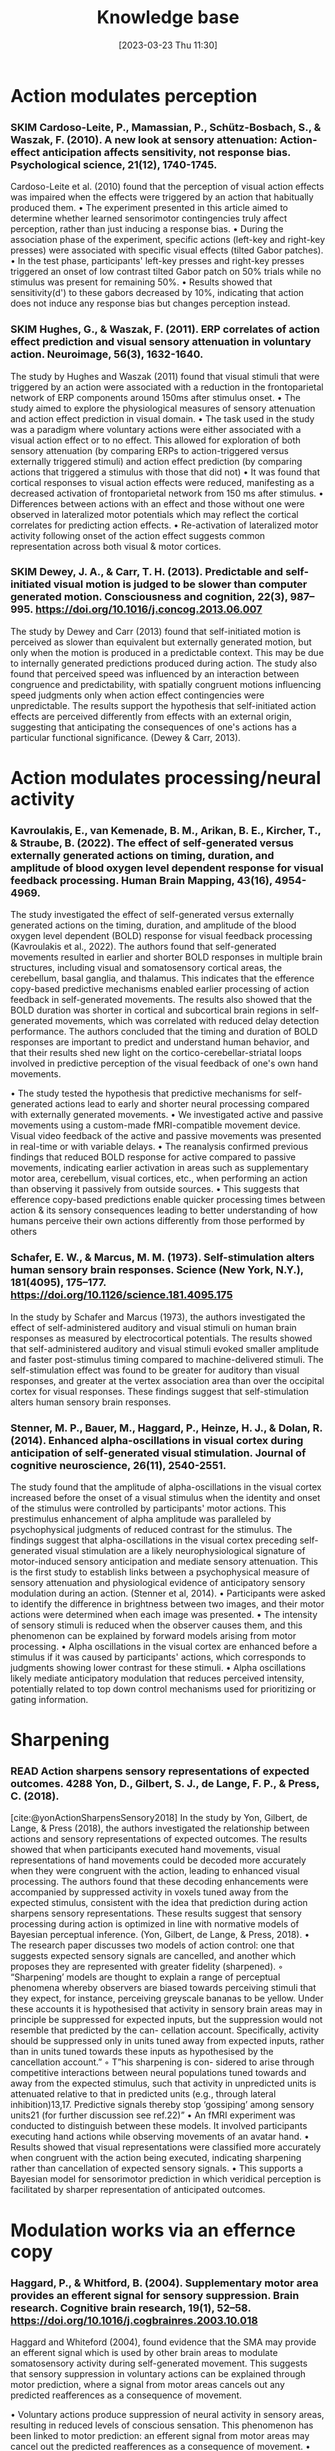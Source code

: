 #+title:      Knowledge base
#+date:       [2023-03-23 Thu 11:30]
#+filetags:   :thesis:
#+identifier: 20230323T113003


* Action modulates perception
*** SKIM Cardoso-Leite, P., Mamassian, P., Schütz-Bosbach, S., & Waszak, F. (2010). A new look at sensory attenuation: Action-effect anticipation affects sensitivity, not response bias. Psychological science, 21(12), 1740-1745.
Cardoso-Leite et al. (2010) found that the perception of visual action effects was impaired when the effects were triggered by an action that habitually produced them.
    • The experiment presented in this article aimed to determine whether learned sensorimotor contingencies truly affect perception, rather than just inducing a response bias.
    • During the association phase of the experiment, specific actions (left-key and right-key presses) were associated with specific visual effects (tilted Gabor patches).
    • In the test phase, participants' left-key presses and right-key presses triggered an onset of low contrast tilted Gabor patch on 50% trials while no stimulus was present for remaining 50%.
    • Results showed that sensitivity(d') to these gabors decreased by 10%, indicating that action does not induce any response bias but changes perception instead.



*** SKIM Hughes, G., & Waszak, F. (2011). ERP correlates of action effect prediction and visual sensory attenuation in voluntary action. Neuroimage, 56(3), 1632-1640.
The study by Hughes and Waszak (2011) found that visual stimuli that were triggered by an action were associated with a reduction in the frontoparietal network of ERP components around 150ms after stimulus onset.
    • The study aimed to explore the physiological measures of sensory attenuation and action effect prediction in visual domain.
    • The task used in the study was a paradigm where voluntary actions were either associated with a visual action effect or to no effect. This allowed for exploration of both sensory attenuation (by comparing ERPs to action-triggered versus externally triggered stimuli) and action effect prediction (by comparing actions that triggered a stimulus with those that did not)
    • It was found that cortical responses to visual action effects were reduced, manifesting as a decreased activation of frontoparietal network from 150 ms after stimulus.
    • Differences between actions with an effect and those without one were observed in lateralized motor potentials which may reflect the cortical correlates for predicting action effects.
    • Re-activation of lateralized motor activity following onset of the action effect suggests common representation across both visual & motor cortices.


*** SKIM Dewey, J. A., & Carr, T. H. (2013). Predictable and self-initiated visual motion is judged to be slower than computer generated motion. Consciousness and cognition, 22(3), 987–995. https://doi.org/10.1016/j.concog.2013.06.007
The study by Dewey and Carr (2013) found that self-initiated motion is perceived as slower than equivalent but externally generated motion, but only when the motion is produced in a predictable context. This may be due to internally generated predictions produced during action. The study also found that perceived speed was influenced by an interaction between congruence and predictability, with spatially congruent motions influencing speed judgments only when action effect contingencies were unpredictable. The results support the hypothesis that self-initiated action effects are perceived differently from effects with an external origin, suggesting that anticipating the consequences of one's actions has a particular functional significance. (Dewey & Carr, 2013).


* Action modulates processing/neural activity
*** Kavroulakis, E., van Kemenade, B. M., Arikan, B. E., Kircher, T., & Straube, B. (2022). The effect of self‐generated versus externally generated actions on timing, duration, and amplitude of blood oxygen level dependent response for visual feedback processing. Human Brain Mapping, 43(16), 4954-4969.
The study investigated the effect of self-generated versus externally generated actions on the timing, duration, and amplitude of the blood oxygen level dependent (BOLD) response for visual feedback processing (Kavroulakis et al., 2022). The authors found that self-generated movements resulted in earlier and shorter BOLD responses in multiple brain structures, including visual and somatosensory cortical areas, the cerebellum, basal ganglia, and thalamus. This indicates that the efference copy-based predictive mechanisms enabled earlier processing of action feedback in self-generated movements. The results also showed that the BOLD duration was shorter in cortical and subcortical brain regions in self-generated movements, which was correlated with reduced delay detection performance. The authors concluded that the timing and duration of BOLD responses are important to predict and understand human behavior, and that their results shed new light on the cortico-cerebellar-striatal loops involved in predictive perception of the visual feedback of one's own hand movements.

    •  The study tested the hypothesis that predictive mechanisms for self-generated actions lead to early and shorter neural processing compared with externally generated movements.
    • We investigated active and passive movements using a custom-made fMRI-compatible movement device. Visual video feedback of the active and passive movements was presented in real-time or with variable delays.
    •  The reanalysis confirmed previous findings that reduced BOLD response for active compared to passive movements, indicating earlier activation in areas such as supplementary motor area, cerebellum, visual cortices, etc., when performing an action than observing it passively from outside sources.
    • This suggests that efference copy-based predictions enable quicker processing times between action & its sensory consequences leading to better understanding of how humans perceive their own actions differently from those performed by others


*** Schafer, E. W., & Marcus, M. M. (1973). Self-stimulation alters human sensory brain responses. Science (New York, N.Y.), 181(4095), 175–177. https://doi.org/10.1126/science.181.4095.175
In the study by Schafer and Marcus (1973), the authors investigated the effect of self-administered auditory and visual stimuli on human brain responses as measured by electrocortical potentials. The results showed that self-administered auditory and visual stimuli evoked smaller amplitude and faster post-stimulus timing compared to machine-delivered stimuli. The self-stimulation effect was found to be greater for auditory than visual responses, and greater at the vertex association area than over the occipital cortex for visual responses. These findings suggest that self-stimulation alters human sensory brain responses.


*** Stenner, M. P., Bauer, M., Haggard, P., Heinze, H. J., & Dolan, R. (2014). Enhanced alpha-oscillations in visual cortex during anticipation of self-generated visual stimulation. Journal of cognitive neuroscience, 26(11), 2540-2551.
The study found that the amplitude of alpha-oscillations in the visual cortex increased before the onset of a visual stimulus when the identity and onset of the stimulus were controlled by participants' motor actions. This prestimulus enhancement of alpha amplitude was paralleled by psychophysical judgments of reduced contrast for the stimulus. The findings suggest that alpha-oscillations in the visual cortex preceding self-generated visual stimulation are a likely neurophysiological signature of motor-induced sensory anticipation and mediate sensory attenuation. This is the first study to establish links between a psychophysical measure of sensory attenuation and physiological evidence of anticipatory sensory modulation during an action. (Stenner et al, 2014).
    • Participants were asked to identify the difference in brightness between two images, and their motor actions were determined when each image was presented.
    • The intensity of sensory stimuli is reduced when the observer causes them, and this phenomenon can be explained by forward models arising from motor processing.
    • Alpha oscillations in the visual cortex are enhanced before a stimulus if it was caused by participants' actions, which corresponds to judgments showing lower contrast for these stimuli.
    • Alpha oscillations likely mediate anticipatory modulation that reduces perceived intensity, potentially related to top down control mechanisms used for prioritizing or gating information.

* Sharpening
*** READ Action sharpens sensory representations of expected outcomes. 4288 Yon, D., Gilbert, S. J., de Lange, F. P., & Press, C. (2018).
 [cite:@yonActionSharpensSensory2018]
In the study by Yon, Gilbert, de Lange, & Press (2018), the authors investigated the relationship between actions and sensory representations of expected outcomes. The results showed that when participants executed hand movements, visual representations of hand movements could be decoded more accurately when they were congruent with the action, leading to enhanced visual processing. The authors found that these decoding enhancements were accompanied by suppressed activity in voxels tuned away from the expected stimulus, consistent with the idea that prediction during action sharpens sensory representations. These results suggest that sensory processing during action is optimized in line with normative models of Bayesian perceptual inference. (Yon, Gilbert, de Lange, & Press, 2018).
    • The research paper discusses two models of action control: one that suggests expected sensory signals are cancelled, and another which proposes they are represented with greater fidelity (sharpened).
        ◦ “Sharpening’ models are thought to explain a range of perceptual phenomena whereby observers are biased towards perceiving stimuli that they expect, for instance, perceiving greyscale bananas to be yellow. Under these accounts it is hypothesised that activity in sensory brain areas may in principle be suppressed for expected inputs, but the suppression would not resemble that predicted by the can- cellation account. Specifically, activity should be suppressed only in units tuned away from expected inputs, rather than in units tuned towards these inputs as hypothesised by the cancellation account.”
        ◦ T”his sharpening is con- sidered to arise through competitive interactions between neural populations tuned towards and away from the expected stimulus, such that activity in unpredicted units is attenuated relative to that in predicted units (e.g., through lateral inhibition)13,17. Predictive signals thereby stop ‘gossiping’ among sensory units21 (for further discussion see ref.22)”
    • An fMRI experiment was conducted to distinguish between these models. It involved participants executing hand actions while observing movements of an avatar hand.
    •  Results showed that visual representations were classified more accurately when congruent with the action being executed, indicating sharpening rather than cancellation of expected sensory signals.
    • This supports a Bayesian model for sensorimotor prediction in which veridical perception is facilitated by sharper representation of anticipated outcomes.



* Modulation works via an effernce copy

*** Haggard, P., & Whitford, B. (2004). Supplementary motor area provides an efferent signal for sensory suppression. Brain research. Cognitive brain research, 19(1), 52–58. https://doi.org/10.1016/j.cogbrainres.2003.10.018
Haggard and Whiteford (2004), found evidence that the SMA may provide an efferent signal which is used by other brain areas to modulate somatosensory activity during self-generated movement. This suggests that sensory suppression in voluntary actions can be explained through motor prediction, where a signal from motor areas cancels out any predicted reafferences as a consequence of movement.

    • Voluntary actions produce suppression of neural activity in sensory areas, resulting in reduced levels of conscious sensation. This phenomenon has been linked to motor prediction: an efferent signal from motor areas may cancel out the predicted reafferences as a consequence of movement.
    • The experiments conducted with eight normal subjects showed that when they made voluntary actions, they perceived the first test MEP to be smaller than on trials where no action was taken - demonstrating sensory suppression. Additionally, delivering prepulses over SMA 10 ms before producing the test pulse almost abolished any observed effects - suggesting that an efferent signal from motor areas is used by other brain regions to modulate somatosensory activity during self-generated movements.

* Action sensory modulation is learning based

*** SKIM Roussel, C., Hughes, G., & Waszak, F. (2013). A preactivation account of sensory attenuation. Neuropsychologia, 51(5), 922-929.
[cite:@rousselPreactivationAccountSensory2013]
The article by Roussel, Hughes, and Waszak (2013) presents a new model for sensory attenuation, the phenomenon in which the intensity of action-effects is reduced when they are predictable. The authors propose that voluntary action selection involves the pre-activation of learned action-effects, and they test their predictions in a contrast discrimination task where participants learn action-effect associations between button presses and letter stimuli. The results show a reduction in contrast discrimination sensitivity for stimuli that are congruent with the learned action-effects, and this reduction is driven by an increase in the internal response for lower contrast stimuli. This provides a novel account of how motor prediction drives sensory attenuation of action-effects. The model successfully generated testable predictions and explained the reduction in stimulus discrimination previously observed for accurately predicted action-effects.
    • Motor prediction can drive sensory attenuation of action-effects.
    • This was demonstrated through a contrast discrimination task in which participants were trained to learn associations between left and right-hand button presses and letter stimuli with different contrast levels.
    • Results showed reduced sensitivity for lower contrast stimuli congruent with these learned associations, suggesting that sensory attenuation results from the preactivation of learned actions-effects as predicted by the proposed model.

* Stronger modulation in ipsilateral configuration

* Advantage in contralateral configuration

* Papers from the lab
*** [[denote:20230403T122319][Voluntary Actions Modulate Perception, Buaron et al.]]
#+transclude: [[denote:20230403T122319][Voluntary Actions Modulate Perception, Buaron et al.]] :level 3


*** [[denote:20230329T121953][Enhanced Auditory Evoked Activity to Self-Generated Sounds Reznik et. al]]
#+transclude: [[denote:20230329T121953][Enhanced Auditory Evoked Activity to Self-Generated Sounds Reznik et. al]] :level 3


*** SKIM Reznik, D., Guttman, N., Buaron, B., Zion-Golumbic, E., & Mukamel, R. (2021). Action-locked neural responses in auditory cortex to self-generated sounds. Cerebral Cortex, 31(12), 5560-5569.
This MEG study investigates the role of voluntary actions in modulating neural activity in the auditory cortex and perception of sounds presented at auditory hearing threshold. The study shows evidence for efferent signals in human auditory cortex that are locked to voluntary actions coupled with future auditory consequences. The findings suggest that voluntary actions play an important role in perception by directly modulating neural activity in sensory circuits.

- The main results of the paper are:
    + The study found evidence for efferent signals in human auditory cortex that are locked to voluntary actions coupled with future auditory consequences.
    + Action-locked evoked-responses were observed in auditory cortex following sound-triggering actions and preceding sound onset.
    + The study also found increased perceptual salience of faint auditory stimuli compared to otherwise identical sounds perceived in a passive manner.
    + These findings suggest that voluntary actions play an important role in perception by directly modulating neural activity in sensory circuits.

- citation: [cite:@ActionlockedNeuralResponses]


*** SKIM Reznik, D., Simon, S., & Mukamel, R. (2018). Predicted sensory consequences of voluntary actions modulate amplitude of preceding readiness potentials. Neuropsychologia, 119, 302-307.
This paper investigates the neural signature of voluntary actions and their associated sensory consequences. The authors recorded EEG data from healthy subjects while they performed self-paced button presses with their right index and middle fingers. Button-presses with one finger triggered a sound (motor+sound condition), while button-presses with the other finger did not (motor-only condition). Additionally, subjects listened to externally-generated sounds delivered in expected timings (sound-only condition).

The main results of this paper are that the readiness potential (RP) amplitude was significantly more negative in the motor+sound compared with motor-only conditions, indicating that information regarding expected auditory consequences is represented in the RP preceding voluntary action execution. This study contributes to our understanding of the neural mechanisms underlying voluntary actions and their associated sensory consequences.
- citation: [cite:@reznikPredictedSensoryConsequences2018b]


*** READ Reznik, Henkin, Schadel, Mukamel (2014) Lateralized Enhancement of Auditory Cortex Activity and Increased Sensitivity to Self-Generated Sounds, Nature Communications.

This paper investigates how the brain processes sounds that are self-generated compared to sounds that are externally generated. The study found that when people produce sounds themselves, there is a stronger response in the auditory cortex of the brain compared to when they hear the same sound produced by someone else. This enhancement is stronger when the sound-producing hand is on the opposite side of the brain from the auditory cortex. The study also found that people are more sensitive to self-generated sounds, and that this effect is stronger in the ear opposite to the sound-producing hand. The results suggest that a corollary discharge sent from the motor cortex during voluntary actions enhances activity in the auditory cortex and increases perceptual sensitivity in a lateralized manner.

- citation: [cite:@reznikLateralizedEnhancementAuditory2014]


*** READ Reznik, Ossmy, Mukamel (2015) Enhanced Auditory Evoked Activity to Self-Generated S ounds Is Mediated by Primary and Supplementary Motor Cortices, Journal of Neuroscience.
This paper discusses the modifications of responses in the auditory cortex to self-generated sounds and the potential mechanisms behind these modifications.
The authors used functional magnetic resonance imaging (fMRI) to record brain activity of human subjects while they performed sound-producing actions with their right hand and compared it to passive listening to identical sounds.
They found that motor output from the supplementary motor area and left primary motor cortex may be responsible for the modifications in auditory cortex during perception of self-generated sounds. The study also found that modifications in the auditory cortex were invariant to the amount of tactile feedback.

- citation: [cite:@reznikEnhancedAuditoryEvoked2015]


*** SKIM Mukamel, Dery () Hadar Dery Paper Draft - Laterality and Learning, .
[cite:@mukamelHadarDeryPaper]


*** READ Dery, Mukamel () Learning of Audio-motor Skill Is Sensitive to  the Lateral Relationship between Trained Hand and Ear, .
The current paper explores whether manipulating the identity of the sensor involved in an audiomotor task differentially affects sensorimotor integration compared to manipulating the effector used. The authors trained 60 right-handed individuals over two days to perform the same finger sequence on a digital piano, but with auditory feedback presented monaurally to either the left or right ear. Both groups showed improvements in inter-press-interval (IPI) and reduced errors over time, but the group that received auditory feedback to the right ear had more accurate IPIs, suggesting a potential right-ear advantage or contralateral relationship between the active hand and stimulated ear. The findings suggest that sensory regions not only code the sensory consequences of the action but also the identity of the active sensor involved in the action. Previous neuroimaging and behavioral studies support these findings.


[cite:@deryLearningAudiomotorSkill]


